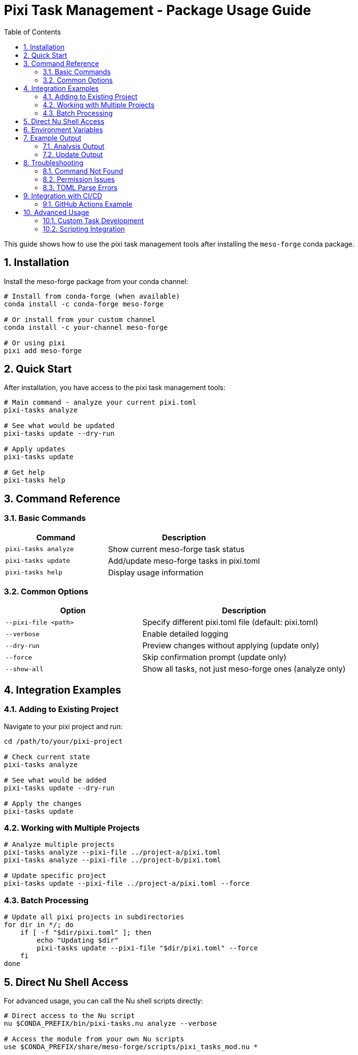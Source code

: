 = Pixi Task Management - Package Usage Guide
:toc: left
:toclevels: 2
:sectnums:
:source-highlighter: rouge
:icons: font

This guide shows how to use the pixi task management tools after installing the `meso-forge` conda package.

== Installation

Install the meso-forge package from your conda channel:

[source,bash]
----
# Install from conda-forge (when available)
conda install -c conda-forge meso-forge

# Or install from your custom channel
conda install -c your-channel meso-forge

# Or using pixi
pixi add meso-forge
----

== Quick Start

After installation, you have access to the pixi task management tools:

[source,bash]
----
# Main command - analyze your current pixi.toml
pixi-tasks analyze

# See what would be updated
pixi-tasks update --dry-run

# Apply updates
pixi-tasks update

# Get help
pixi-tasks help
----

== Command Reference

=== Basic Commands

[cols="2,3"]
|===
|Command |Description

|`pixi-tasks analyze`
|Show current meso-forge task status

|`pixi-tasks update`
|Add/update meso-forge tasks in pixi.toml

|`pixi-tasks help`
|Display usage information
|===

=== Common Options

[cols="2,3"]
|===
|Option |Description

|`--pixi-file <path>`
|Specify different pixi.toml file (default: pixi.toml)

|`--verbose`
|Enable detailed logging

|`--dry-run`
|Preview changes without applying (update only)

|`--force`
|Skip confirmation prompt (update only)

|`--show-all`
|Show all tasks, not just meso-forge ones (analyze only)
|===

== Integration Examples

=== Adding to Existing Project

Navigate to your pixi project and run:

[source,bash]
----
cd /path/to/your/pixi-project

# Check current state
pixi-tasks analyze

# See what would be added
pixi-tasks update --dry-run

# Apply the changes
pixi-tasks update
----

=== Working with Multiple Projects

[source,bash]
----
# Analyze multiple projects
pixi-tasks analyze --pixi-file ../project-a/pixi.toml
pixi-tasks analyze --pixi-file ../project-b/pixi.toml

# Update specific project
pixi-tasks update --pixi-file ../project-a/pixi.toml --force
----

=== Batch Processing

[source,bash]
----
# Update all pixi projects in subdirectories
for dir in */; do
    if [ -f "$dir/pixi.toml" ]; then
        echo "Updating $dir"
        pixi-tasks update --pixi-file "$dir/pixi.toml" --force
    fi
done
----

== Direct Nu Shell Access

For advanced usage, you can call the Nu shell scripts directly:

[source,bash]
----
# Direct access to the Nu script
nu $CONDA_PREFIX/bin/pixi-tasks.nu analyze --verbose

# Access the module from your own Nu scripts
use $CONDA_PREFIX/share/meso-forge/scripts/pixi_tasks_mod.nu *
----

== Environment Variables

The package sets up these environment variables:

[cols="2,3"]
|===
|Variable |Description

|`MESO_FORGE_TOOLING_ROOT`
|Path to installed tooling files

|`MESO_FORGE_VERSION`
|Version of installed tooling package
|===

== Example Output

=== Analysis Output

[source]
----
$ pixi-tasks analyze
=== Pixi.toml Analysis: pixi.toml ===

📊 **Task Summary**
  Total tasks in pixi.toml: 5
  Meso-forge tasks found: 0
  Expected meso-forge tasks: 17
  Other tasks: 5

❌ **Missing Meso-forge Tasks:**
  - build-all
  - build-noarch
  - build-platform
  - build-all-platforms
  - build-for-platform
  - meso-forge
  - build-pkg
  - build-dry
  - lint-recipes
  - lint-recipes-fix
  - test-packages
  - test-platform
  - test-package
  - publish-pd
  - publish-s3
  - publish-local
  - retract-pd

💡 **Recommendations:**
  - Run update command to add missing tasks
  - Use: pixi-tasks update --pixi-file pixi.toml
----

=== Update Output

[source]
----
$ pixi-tasks update
Added tasks: build-all, build-noarch, build-platform, build-all-platforms, build-for-platform, meso-forge, build-pkg, build-dry, lint-recipes, lint-recipes-fix, test-packages, test-platform, test-package, publish-pd, publish-s3, publish-local, retract-pd

This will modify your pixi.toml file.
- Adding 17 new tasks

Continue? (y/N): y
Successfully updated pixi.toml
Backup saved as: pixi.toml.backup.20240125_143022
----

== Troubleshooting

=== Command Not Found

If `pixi-tasks` command is not found:

[source,bash]
----
# Check if package is installed
conda list meso-forge

# Check if environment is activated
echo $CONDA_PREFIX

# Manual invocation
nu $CONDA_PREFIX/bin/pixi-tasks.nu help
----

=== Permission Issues

If you get permission errors:

[source,bash]
----
# Check file permissions
ls -la pixi.toml

# Ensure you have write access to the current directory
touch test-write && rm test-write
----

=== TOML Parse Errors

If your pixi.toml has syntax errors:

[source,bash]
----
# Validate TOML syntax
python -c "import tomllib; tomllib.load(open('pixi.toml', 'rb'))"

# Or use a TOML validator tool
pixi add taplo
pixi run taplo check pixi.toml
----

== Integration with CI/CD

=== GitHub Actions Example

[source,yaml]
----
name: Update Pixi Tasks
on:
  schedule:
    - cron: '0 0 * * 0'  # Weekly
  workflow_dispatch:

jobs:
  update-tasks:
    runs-on: ubuntu-latest
    steps:
      - uses: actions/checkout@v4

      - name: Setup Pixi
        uses: prefix-dev/setup-pixi@v0.4.1

      - name: Install meso-forge
        run: pixi add meso-forge

      - name: Update pixi tasks
        run: pixi-tasks update --force

      - name: Create PR if changes
        # Add your PR creation logic here
----

== Advanced Usage

=== Custom Task Development

To add your own tasks to the meso-forge ecosystem:

1. Fork the meso-forge-tools repository
2. Edit `meso-forge/scripts/pixi_tasks_mod.nu`
3. Add your task definition to the `get_meso_forge_tasks()` function
4. Test with your local pixi projects
5. Submit a pull request

=== Scripting Integration

[source,bash]
----
#!/bin/bash
# Script to maintain multiple pixi projects

PROJECTS=(
    "/path/to/project1"
    "/path/to/project2"
    "/path/to/project3"
)

for project in "${PROJECTS[@]}"; do
    echo "Processing $project"
    cd "$project"

    # Backup current state
    cp pixi.toml "pixi.toml.backup.$(date +%Y%m%d)"

    # Update tasks
    pixi-tasks update --force

    # Verify the update worked
    if pixi-tasks analyze | grep -q "All meso-forge tasks are up to date"; then
        echo "✅ $project updated successfully"
    else
        echo "❌ $project update may have issues"
        # Restore backup if needed
        # cp "pixi.toml.backup.$(date +%Y%m%d)" pixi.toml
    fi
done
----

